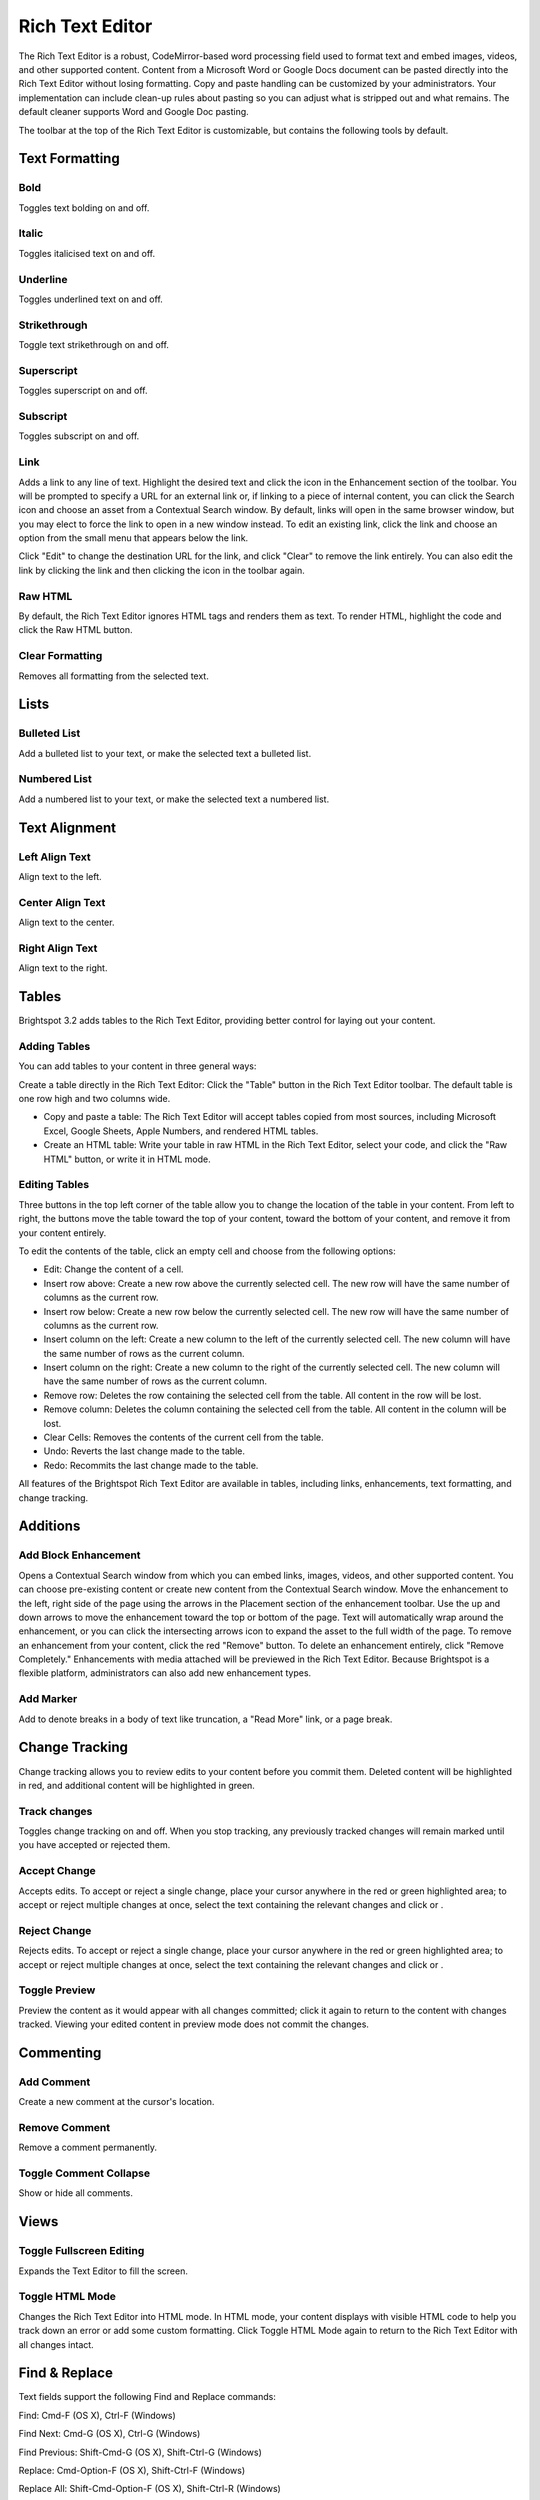 Rich Text Editor
----------------

The Rich Text Editor is a robust, CodeMirror-based word processing field used to format text and embed images, videos, and other supported content. Content from a Microsoft Word or Google Docs document can be pasted directly into the Rich Text Editor without losing formatting. Copy and paste handling can be customized by your administrators. Your implementation can include clean-up rules about pasting so you can adjust what is stripped out and what remains. The default cleaner supports Word and Google Doc pasting.

The toolbar at the top of the Rich Text Editor is customizable, but contains the following tools by default.

Text Formatting
~~~~~~~~~~~~~~~

.. image:: http://d3qqon7jsl4v2v.cloudfront.net/51/5e/fd08856c45099ae31ec23ef3f6f7/brightspot-3.1%20Text%20Editor%20Examples.gif

Bold
^^^^ 

.. image:: http://d3qqon7jsl4v2v.cloudfront.net/0d/e5/dd314bcb4f38871cc1a6f4052dc7/screen-shot-2016-04-06-at-1.49.28%20PM.jpg

Toggles text bolding on and off.

Italic
^^^^^^ 

.. image:: http://d3qqon7jsl4v2v.cloudfront.net/a8/d1/30d1822849e18164b777db90a887/screen-shot-2016-04-06-at-1.49.33%20PM.jpg

Toggles italicised text on and off.

Underline
^^^^^^^^^ 

.. image:: http://d3qqon7jsl4v2v.cloudfront.net/eb/21/4167de0d42988d777f1168ae55d9/screen-shot-2016-04-07-at-9.58.44%20AM.jpg

Toggles underlined text on and off.

Strikethrough
^^^^^^^^^^^^^

.. image:: http://d3qqon7jsl4v2v.cloudfront.net/82/6f/8fc44453407aafd560a6b31e9d00/screen-shot-2016-04-06-at-1.49.41%20PM.jpg 

Toggle text strikethrough on and off.

Superscript 
^^^^^^^^^^^

.. image:: http://d3qqon7jsl4v2v.cloudfront.net/c5/35/977685114d98a809d52b0c1e52fa/screen-shot-2016-04-06-at-1.49.45%20PM.jpg

Toggles superscript on and off.

Subscript
^^^^^^^^^

.. image:: http://d3qqon7jsl4v2v.cloudfront.net/71/ad/8a684b7d48998ecae11a8c40315b/screen-shot-2016-04-06-at-1.49.49%20PM.jpg

Toggles subscript on and off.

Link
^^^^

.. image:: http://d3qqon7jsl4v2v.cloudfront.net/4b/e9/a94a339a4ffa9b349899fc6177c6/screen-shot-2016-04-06-at-1.49.53%20PM.jpg

Adds a link to any line of text. Highlight the desired text and click the  icon in the Enhancement section of the toolbar. You will be prompted to specify a URL for an external link or, if linking to a piece of internal content, you can click the Search icon and choose an asset from a Contextual Search window. By default, links will open in the same browser window, but you may elect to force the link to open in a new window instead. To edit an existing link, click the link and choose an option from the small menu that appears below the link.

.. image:: http://d3qqon7jsl4v2v.cloudfront.net/b9/b1/ea23b2b2420183f5be55d145b21a/screen-shot-2016-02-16-at-11.58.08%20AM.jpg

Click "Edit" to change the destination URL for the link, and click "Clear" to remove the link entirely. You can also edit the link by clicking the link and then clicking the  icon in the toolbar again.

Raw HTML
^^^^^^^^

.. image:: http://d3qqon7jsl4v2v.cloudfront.net/38/1f/b7ae44534755974c9715e70f1a8b/screen-shot-2016-04-06-at-1.49.57%20PM.jpg

By default, the Rich Text Editor ignores HTML tags and renders them as text. To render HTML, highlight the code and click the Raw HTML  button.

Clear Formatting
^^^^^^^^^^^^^^^^ 

.. image:: http://d3qqon7jsl4v2v.cloudfront.net/46/8e/4407afe94566a68c62ea90579b66/screen-shot-2016-04-06-at-1.49.59%20PM.jpg

Removes all formatting from the selected text.

Lists
~~~~~

Bulleted List
^^^^^^^^^^^^^

.. image:: http://d3qqon7jsl4v2v.cloudfront.net/69/8a/de30a1df4a78a962531014b1dfa9/screen-shot-2016-04-06-at-2.34.58%20PM.jpg

Add a bulleted list to your text, or make the selected text a bulleted list.

Numbered List
^^^^^^^^^^^^^

.. image:: http://d3qqon7jsl4v2v.cloudfront.net/c9/42/9fad87024043bded3a0c9239593f/screen-shot-2016-04-06-at-2.35.06%20PM.jpg

Add a numbered list to your text, or make the selected text a numbered list.

Text Alignment
~~~~~~~~~~~~~~

Left Align Text 
^^^^^^^^^^^^^^^

.. image:: http://d3qqon7jsl4v2v.cloudfront.net/c9/ec/34cd4e4f4198af8ce1df7afabd1b/screen-shot-2016-04-06-at-2.44.13%20PM.jpg

Align text to the left.

Center Align Text
^^^^^^^^^^^^^^^^^

.. image:: http://d3qqon7jsl4v2v.cloudfront.net/88/e0/9c484d7d48319a7179820bc6dc12/screen-shot-2016-04-06-at-2.44.19%20PM.jpg 

Align text to the center.

Right Align Text
^^^^^^^^^^^^^^^^

.. image:: http://d3qqon7jsl4v2v.cloudfront.net/fb/f7/2baafb524048a5dd7aed21624d3b/screen-shot-2016-04-06-at-2.44.24%20PM.jpg

Align text to the right.



Tables
~~~~~~

Brightspot 3.2 adds tables to the Rich Text Editor, providing better control for laying out your content.


Adding Tables
^^^^^^^^^^^^^

You can add tables to your content in three general ways:

Create a table directly in the Rich Text Editor: Click the "Table" button in the Rich Text Editor toolbar. The default table is one row high and two columns wide.

.. image:: http://d3qqon7jsl4v2v.cloudfront.net/e7/13/61f879034622ab9b86c4ebaf8184/brightspot-3.2%20Adding%20a%20Table.gif

\

* Copy and paste a table: The Rich Text Editor will accept tables copied from most sources, including Microsoft Excel, Google Sheets, Apple Numbers, and rendered HTML tables.
* Create an HTML table: Write your table in raw HTML in the Rich Text Editor, select your code, and click the "Raw HTML" button, or write it in HTML mode.

Editing Tables
^^^^^^^^^^^^^^

Three buttons in the top left corner of the table allow you to change the location of the table in your content. From left to right, the buttons move the table toward the top of your content, toward the bottom of your content, and remove it from your content entirely.

.. image:: http://d3qqon7jsl4v2v.cloudfront.net/e0/49/13df98ad4bbbbbd06b8bda3f848d/screen-shot-2016-02-16-at-1.38.49%20PM.jpg

To edit the contents of the table, click an empty cell and choose from the following options:

.. image:: http://d3qqon7jsl4v2v.cloudfront.net/86/c9/74ada36b49b6bbd32485be442d58/screen-shot-2016-04-21-at-3.05.52%20PM.jpg

\

* Edit: Change the content of a cell.
* Insert row above: Create a new row above the currently selected cell. The new row will have the same number of columns as the current row.
* Insert row below: Create a new row below the currently selected cell. The new row will have the same number of columns as the current row.
* Insert column on the left: Create a new column to the left of the currently selected cell. The new column will have the same number of rows as the current column.
* Insert column on the right: Create a new column to the right of the currently selected cell. The new column will have the same number of rows as the current column.
* Remove row: Deletes the row containing the selected cell from the table. All content in the row will be lost.
* Remove column: Deletes the column containing the selected cell from the table. All content in the column will be lost.
* Clear Cells: Removes the contents of the current cell from the table.
* Undo: Reverts the last change made to the table.
* Redo: Recommits the last change made to the table.

All features of the Brightspot Rich Text Editor are available in tables, including links, enhancements, text formatting, and change tracking.

Additions
~~~~~~~~~

Add Block Enhancement
^^^^^^^^^^^^^^^^^^^^^

.. image:: http://d3qqon7jsl4v2v.cloudfront.net/9e/74/9ba9146344eda23a87ec83048c06/screen-shot-2016-04-06-at-2.56.39%20PM.jpg

Opens a Contextual Search window from which you can embed links, images, videos, and other supported content. You can choose pre-existing content or create new content from the Contextual Search window. Move the enhancement to the left, right side of the page using the arrows in the Placement section of the enhancement toolbar. Use the up and down arrows to move the enhancement toward the top or bottom of the page. Text will automatically wrap around the enhancement, or you can click the intersecting arrows icon to expand the asset to the full width of the page. To remove an enhancement from your content, click the red "Remove" button. To delete an enhancement entirely, click "Remove Completely." Enhancements with media attached will be previewed in the Rich Text Editor. Because Brightspot is a flexible platform, administrators can also add new enhancement types.

.. image:: http://d3qqon7jsl4v2v.cloudfront.net/ba/ee/60fdcc094706980c433cc603d0c9/brightspot-3.1%20Rich%20Text%20Editor%20Enhancement.jpg

Add Marker
^^^^^^^^^^

.. image:: http://d3qqon7jsl4v2v.cloudfront.net/fe/55/7cabd30547cf9df53dc4e4b83440/screen-shot-2016-04-06-at-2.56.46%20PM.jpg

Add to denote breaks in a body of text like truncation, a "Read More" link, or a page break.


Change Tracking
~~~~~~~~~~~~~~~

Change tracking allows you to review edits to your content before you commit them. Deleted content will be highlighted in red, and additional content will be highlighted in green.

Track changes
^^^^^^^^^^^^^

.. image:: http://d3qqon7jsl4v2v.cloudfront.net/80/87/2074a9f342a3a8ec7daff7ce136b/screen-shot-2016-04-06-at-3.30.09%20PM.jpg

Toggles change tracking on and off. When you stop tracking, any previously tracked changes will remain marked until you have accepted or rejected them.

.. image:: http://d3qqon7jsl4v2v.cloudfront.net/68/6e/905a68d34e32b850e70f39ee8af6/screen-shot-2016-02-15-at-9.14.29%20AM.jpg

Accept Change
^^^^^^^^^^^^^

.. image:: http://d3qqon7jsl4v2v.cloudfront.net/52/4d/4d05ee81421486ee8898544a60d4/screen-shot-2016-04-06-at-3.30.30%20PM.jpg

Accepts edits. To accept or reject a single change, place your cursor anywhere in the red or green highlighted area; to accept or reject multiple changes at once, select the text containing the relevant changes and click  or .

Reject Change
^^^^^^^^^^^^^ 

.. image:: http://d3qqon7jsl4v2v.cloudfront.net/8a/9e/c73fb5fb45dd94a0333bcedd785c/screen-shot-2016-04-06-at-3.30.25%20PM.jpg

Rejects edits. To accept or reject a single change, place your cursor anywhere in the red or green highlighted area; to accept or reject multiple changes at once, select the text containing the relevant changes and click  or .

Toggle Preview
^^^^^^^^^^^^^^ 

.. image:: http://d3qqon7jsl4v2v.cloudfront.net/ca/7c/1546f2d24b9eaa09ca6bb03d5af4/screen-shot-2016-04-06-at-3.30.15%20PM.jpg

Preview the content as it would appear with all changes committed; click it again to return to the content with changes tracked. Viewing your edited content in preview mode does not commit the changes.

Commenting
~~~~~~~~~~

Add Comment
^^^^^^^^^^^ 

.. image:: http://d3qqon7jsl4v2v.cloudfront.net/2f/4b/3325f1464a2bb138a418b1e62d9b/screen-shot-2016-04-06-at-3.30.37%20PM.jpg

Create a new comment at the cursor's location.

Remove Comment
^^^^^^^^^^^^^^ 

.. image:: http://d3qqon7jsl4v2v.cloudfront.net/8a/9e/c73fb5fb45dd94a0333bcedd785c/screen-shot-2016-04-06-at-3.30.25%20PM.jpg

Remove a comment permanently.

Toggle Comment Collapse
^^^^^^^^^^^^^^^^^^^^^^^

.. image:: http://d3qqon7jsl4v2v.cloudfront.net/1f/ef/9f2b3c1140bb87689343b5ec0e04/screen-shot-2016-04-06-at-3.30.47%20PM.jpg 

Show or hide all comments.

Views
~~~~~

Toggle Fullscreen Editing
^^^^^^^^^^^^^^^^^^^^^^^^^ 

.. image:: http://d3qqon7jsl4v2v.cloudfront.net/da/6d/1f2cf1924ca4b5311edc608a9e35/screen-shot-2016-04-06-at-3.30.53%20PM.jpg

Expands the Text Editor to fill the screen.

Toggle HTML Mode 
^^^^^^^^^^^^^^^^

.. image:: http://d3qqon7jsl4v2v.cloudfront.net/d1/77/162273c54d6b9e8125151105bfe8/screen-shot-2016-04-06-at-3.30.58%20PM.jpg

Changes the Rich Text Editor into HTML mode. In HTML mode, your content displays with visible HTML code to help you track down an error or add some custom formatting. Click Toggle HTML Mode again to return to the Rich Text Editor with all changes intact.

Find & Replace
~~~~~~~~~~~~~~

Text fields support the following Find and Replace commands:

Find: Cmd-F (OS X), Ctrl-F (Windows)

Find Next: Cmd-G (OS X), Ctrl-G (Windows)

Find Previous: Shift-Cmd-G (OS X), Shift-Ctrl-G (Windows)

Replace: Cmd-Option-F (OS X), Shift-Ctrl-F (Windows)

Replace All: Shift-Cmd-Option-F (OS X), Shift-Ctrl-R (Windows)

Persistent Search: Alt-F, Enter to find next, Shift-Enter to find previous

Jump to Line: Alt-G
